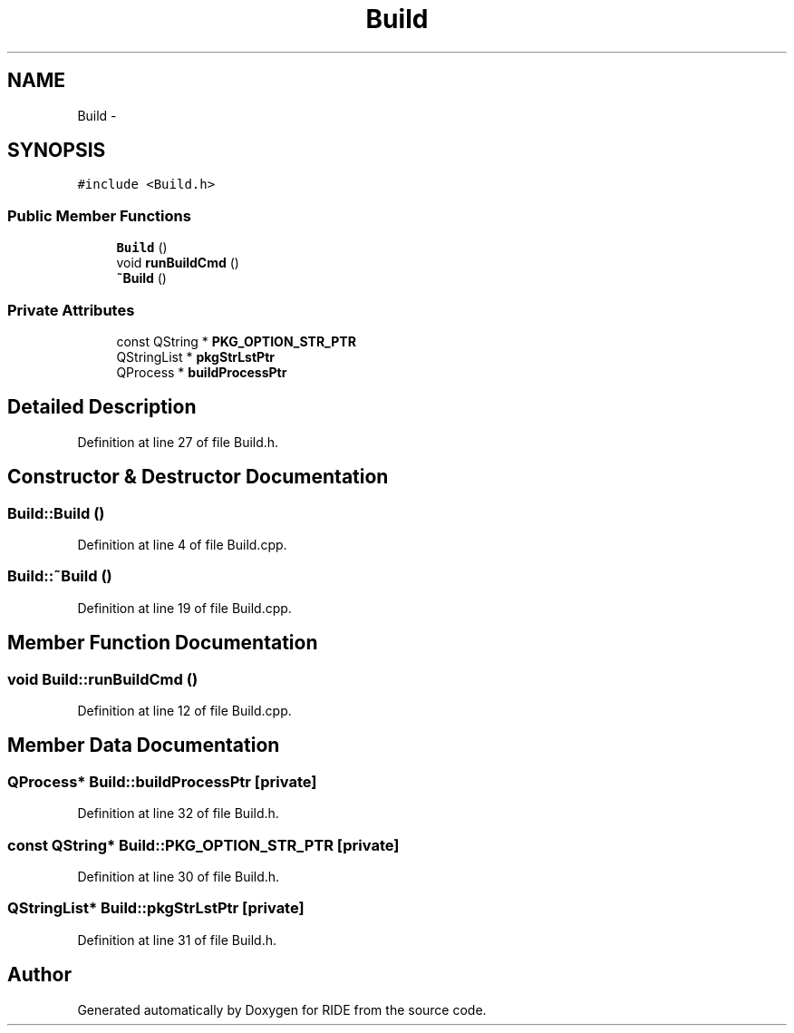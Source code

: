 .TH "Build" 3 "Sat Jun 6 2015" "Version 0.0.1" "RIDE" \" -*- nroff -*-
.ad l
.nh
.SH NAME
Build \- 
.SH SYNOPSIS
.br
.PP
.PP
\fC#include <Build\&.h>\fP
.SS "Public Member Functions"

.in +1c
.ti -1c
.RI "\fBBuild\fP ()"
.br
.ti -1c
.RI "void \fBrunBuildCmd\fP ()"
.br
.ti -1c
.RI "\fB~Build\fP ()"
.br
.in -1c
.SS "Private Attributes"

.in +1c
.ti -1c
.RI "const QString * \fBPKG_OPTION_STR_PTR\fP"
.br
.ti -1c
.RI "QStringList * \fBpkgStrLstPtr\fP"
.br
.ti -1c
.RI "QProcess * \fBbuildProcessPtr\fP"
.br
.in -1c
.SH "Detailed Description"
.PP 
Definition at line 27 of file Build\&.h\&.
.SH "Constructor & Destructor Documentation"
.PP 
.SS "Build::Build ()"

.PP
Definition at line 4 of file Build\&.cpp\&.
.SS "Build::~Build ()"

.PP
Definition at line 19 of file Build\&.cpp\&.
.SH "Member Function Documentation"
.PP 
.SS "void Build::runBuildCmd ()"

.PP
Definition at line 12 of file Build\&.cpp\&.
.SH "Member Data Documentation"
.PP 
.SS "QProcess* Build::buildProcessPtr\fC [private]\fP"

.PP
Definition at line 32 of file Build\&.h\&.
.SS "const QString* Build::PKG_OPTION_STR_PTR\fC [private]\fP"

.PP
Definition at line 30 of file Build\&.h\&.
.SS "QStringList* Build::pkgStrLstPtr\fC [private]\fP"

.PP
Definition at line 31 of file Build\&.h\&.

.SH "Author"
.PP 
Generated automatically by Doxygen for RIDE from the source code\&.
